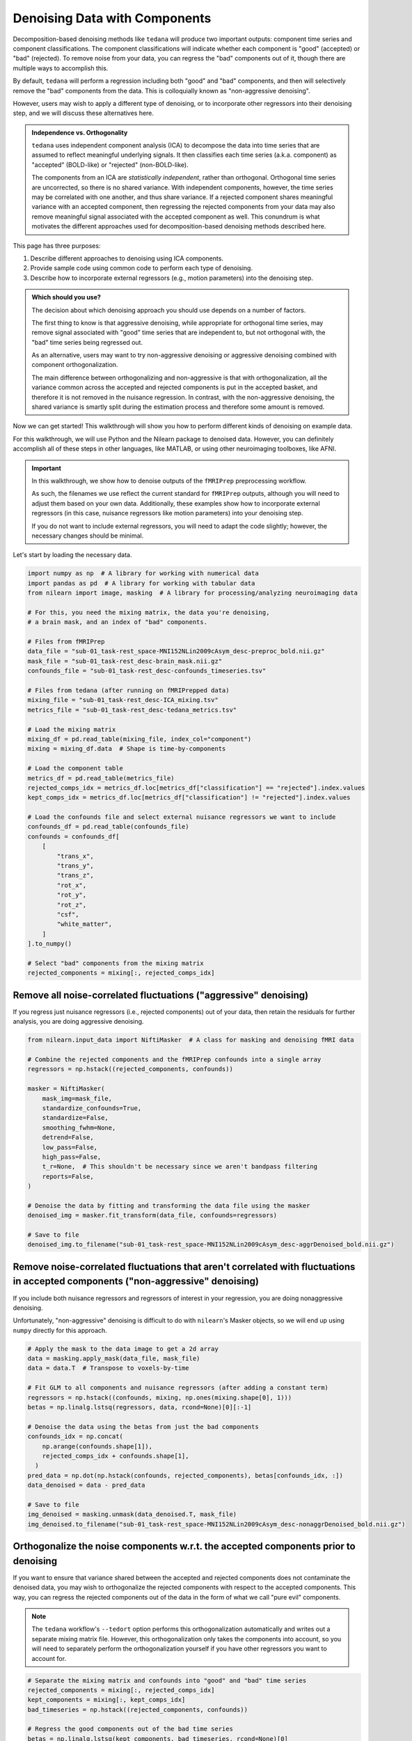 ##############################
Denoising Data with Components
##############################

Decomposition-based denoising methods like ``tedana`` will produce two important outputs:
component time series and component classifications.
The component classifications will indicate whether each component is "good" (accepted) or "bad" (rejected).
To remove noise from your data, you can regress the "bad" components out of it,
though there are multiple ways to accomplish this.

By default, ``tedana`` will perform a regression including both "good" and "bad" components,
and then will selectively remove the "bad" components from the data.
This is colloquially known as "non-aggressive denoising".

However, users may wish to apply a different type of denoising,
or to incorporate other regressors into their denoising step,
and we will discuss these alternatives here.

.. admonition:: Independence vs. Orthogonality

  ``tedana`` uses independent component analysis (ICA) to decompose the data into time series that are
  assumed to reflect meaningful underlying signals.
  It then classifies each time series (a.k.a. component) as "accepted" (BOLD-like) or "rejected" (non-BOLD-like).

  The components from an ICA are `statistically independent`, rather than orthogonal.
  Orthogonal time series are uncorrected, so there is no shared variance.
  With independent components, however, the time series may be correlated with one another, and thus share variance.
  If a rejected component shares meaningful variance with an accepted component,
  then regressing the rejected components from your data may also remove meaningful signal associated with the accepted component as well.
  This conundrum is what motivates the different approaches used for decomposition-based denoising methods described here.

This page has three purposes:

1.  Describe different approaches to denoising using ICA components.
2.  Provide sample code using common code to perform each type of denoising.
3.  Describe how to incorporate external regressors (e.g., motion parameters) into the denoising step.

.. admonition:: Which should you use?

  The decision about which denoising approach you should use depends on a number of factors.

  The first thing to know is that aggressive denoising, while appropriate for orthogonal time series,
  may remove signal associated with "good" time series that are independent to, but not orthogonal with,
  the "bad" time series being regressed out.

  As an alternative, users may want to try non-aggressive denoising or aggressive denoising combined with component orthogonalization.

  The main difference between orthogonalizing and non-aggressive is that with orthogonalization,
  all the variance common across the accepted and rejected components is put in the accepted basket,
  and therefore it is not removed in the nuisance regression.
  In contrast, with the non-aggressive denoising,
  the shared variance is smartly split during the estimation process and therefore some amount is removed.

Now we can get started!
This walkthrough will show you how to perform different kinds of denoising on example data.

For this walkthrough, we will use Python and the Nilearn package to denoised data.
However, you can definitely accomplish all of these steps in other languages, like MATLAB,
or using other neuroimaging toolboxes, like AFNI.

.. important::

  In this walkthrough, we show how to denoise outputs of the ``fMRIPrep`` preprocessing workflow.

  As such, the filenames we use reflect the current standard for ``fMRIPrep`` outputs,
  although you will need to adjust them based on your own data.
  Additionally, these examples show how to incorporate external regressors
  (in this case, nuisance regressors like motion parameters) into your denoising step.

  If you do not want to include external regressors, you will need to adapt the code slightly;
  however, the necessary changes should be minimal.

Let's start by loading the necessary data.

.. code-block:: python

  import numpy as np  # A library for working with numerical data
  import pandas as pd  # A library for working with tabular data
  from nilearn import image, masking  # A library for processing/analyzing neuroimaging data

  # For this, you need the mixing matrix, the data you're denoising,
  # a brain mask, and an index of "bad" components.

  # Files from fMRIPrep
  data_file = "sub-01_task-rest_space-MNI152NLin2009cAsym_desc-preproc_bold.nii.gz"
  mask_file = "sub-01_task-rest_desc-brain_mask.nii.gz"
  confounds_file = "sub-01_task-rest_desc-confounds_timeseries.tsv"

  # Files from tedana (after running on fMRIPrepped data)
  mixing_file = "sub-01_task-rest_desc-ICA_mixing.tsv"
  metrics_file = "sub-01_task-rest_desc-tedana_metrics.tsv"

  # Load the mixing matrix
  mixing_df = pd.read_table(mixing_file, index_col="component")
  mixing = mixing_df.data  # Shape is time-by-components

  # Load the component table
  metrics_df = pd.read_table(metrics_file)
  rejected_comps_idx = metrics_df.loc[metrics_df["classification"] == "rejected"].index.values
  kept_comps_idx = metrics_df.loc[metrics_df["classification"] != "rejected"].index.values

  # Load the confounds file and select external nuisance regressors we want to include
  confounds_df = pd.read_table(confounds_file)
  confounds = confounds_df[
      [
          "trans_x",
          "trans_y",
          "trans_z",
          "rot_x",
          "rot_y",
          "rot_z",
          "csf",
          "white_matter",
      ]
  ].to_numpy()

  # Select "bad" components from the mixing matrix
  rejected_components = mixing[:, rejected_comps_idx]


*****************************************************************
Remove all noise-correlated fluctuations ("aggressive" denoising)
*****************************************************************

If you regress just nuisance regressors (i.e., rejected components) out of your data,
then retain the residuals for further analysis, you are doing aggressive denoising.

.. code-block:: python

  from nilearn.input_data import NiftiMasker  # A class for masking and denoising fMRI data

  # Combine the rejected components and the fMRIPrep confounds into a single array
  regressors = np.hstack((rejected_components, confounds))

  masker = NiftiMasker(
      mask_img=mask_file,
      standardize_confounds=True,
      standardize=False,
      smoothing_fwhm=None,
      detrend=False,
      low_pass=False,
      high_pass=False,
      t_r=None,  # This shouldn't be necessary since we aren't bandpass filtering
      reports=False,
  )

  # Denoise the data by fitting and transforming the data file using the masker
  denoised_img = masker.fit_transform(data_file, confounds=regressors)

  # Save to file
  denoised_img.to_filename("sub-01_task-rest_space-MNI152NLin2009cAsym_desc-aggrDenoised_bold.nii.gz")


*********************************************************************************************************************************
Remove noise-correlated fluctuations that aren't correlated with fluctuations in accepted components ("non-aggressive" denoising)
*********************************************************************************************************************************

If you include both nuisance regressors and regressors of interest in your regression,
you are doing nonaggressive denoising.

Unfortunately, "non-aggressive" denoising is difficult to do with ``nilearn``'s Masker
objects, so we will end up using ``numpy`` directly for this approach.

.. code-block:: python

  # Apply the mask to the data image to get a 2d array
  data = masking.apply_mask(data_file, mask_file)
  data = data.T  # Transpose to voxels-by-time

  # Fit GLM to all components and nuisance regressors (after adding a constant term)
  regressors = np.hstack((confounds, mixing, np.ones(mixing.shape[0], 1)))
  betas = np.linalg.lstsq(regressors, data, rcond=None)[0][:-1]

  # Denoise the data using the betas from just the bad components
  confounds_idx = np.concat(
      np.arange(confounds.shape[1]),
      rejected_comps_idx + confounds.shape[1],
    )
  pred_data = np.dot(np.hstack(confounds, rejected_components), betas[confounds_idx, :])
  data_denoised = data - pred_data

  # Save to file
  img_denoised = masking.unmask(data_denoised.T, mask_file)
  img_denoised.to_filename("sub-01_task-rest_space-MNI152NLin2009cAsym_desc-nonaggrDenoised_bold.nii.gz")


************************************************************************************
Orthogonalize the noise components w.r.t. the accepted components prior to denoising
************************************************************************************

If you want to ensure that variance shared between the accepted and rejected components does not contaminate the denoised data,
you may wish to orthogonalize the rejected components with respect to the accepted components.
This way, you can regress the rejected components out of the data in the form of what we call "pure evil" components.

.. note::

  The ``tedana`` workflow's ``--tedort`` option performs this orthogonalization automatically and
  writes out a separate mixing matrix file.
  However, this orthogonalization only takes the components into account,
  so you will need to separately perform the orthogonalization yourself if you have other regressors you want to account for.

.. code-block:: python

  # Separate the mixing matrix and confounds into "good" and "bad" time series
  rejected_components = mixing[:, rejected_comps_idx]
  kept_components = mixing[:, kept_comps_idx]
  bad_timeseries = np.hstack((rejected_components, confounds))

  # Regress the good components out of the bad time series
  betas = np.linalg.lstsq(kept_components, bad_timeseries, rcond=None)[0]
  pred_bad_timeseries = np.dot(kept_components, betas)
  orth_bad_timeseries = bad_timeseries - pred_bad_timeseries

  # Once you have these "pure evil" components, you can denoise the data
  masker = NiftiMasker(
      mask_img=mask_file,
      standardize_confounds=True,
      standardize=False,
      smoothing_fwhm=None,
      detrend=False,
      low_pass=False,
      high_pass=False,
      t_r=None,  # This shouldn't be necessary since we aren't bandpass filtering
      reports=False,
  )

  # Denoise the data by fitting and transforming the data file using the masker
  denoised_img = masker.fit_transform(data_file, confounds=orth_bad_timeseries)

  # Save to file
  denoised_img.to_filename("sub-01_task-rest_space-MNI152NLin2009cAsym_desc-orthAggrDenoised_bold.nii.gz")
